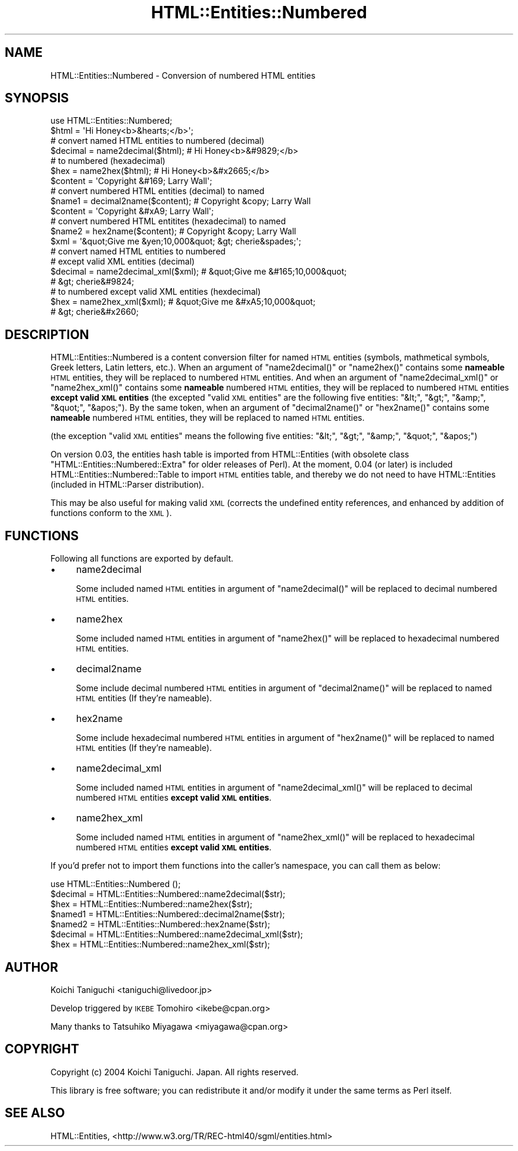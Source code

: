 .\" Automatically generated by Pod::Man 4.09 (Pod::Simple 3.35)
.\"
.\" Standard preamble:
.\" ========================================================================
.de Sp \" Vertical space (when we can't use .PP)
.if t .sp .5v
.if n .sp
..
.de Vb \" Begin verbatim text
.ft CW
.nf
.ne \\$1
..
.de Ve \" End verbatim text
.ft R
.fi
..
.\" Set up some character translations and predefined strings.  \*(-- will
.\" give an unbreakable dash, \*(PI will give pi, \*(L" will give a left
.\" double quote, and \*(R" will give a right double quote.  \*(C+ will
.\" give a nicer C++.  Capital omega is used to do unbreakable dashes and
.\" therefore won't be available.  \*(C` and \*(C' expand to `' in nroff,
.\" nothing in troff, for use with C<>.
.tr \(*W-
.ds C+ C\v'-.1v'\h'-1p'\s-2+\h'-1p'+\s0\v'.1v'\h'-1p'
.ie n \{\
.    ds -- \(*W-
.    ds PI pi
.    if (\n(.H=4u)&(1m=24u) .ds -- \(*W\h'-12u'\(*W\h'-12u'-\" diablo 10 pitch
.    if (\n(.H=4u)&(1m=20u) .ds -- \(*W\h'-12u'\(*W\h'-8u'-\"  diablo 12 pitch
.    ds L" ""
.    ds R" ""
.    ds C` ""
.    ds C' ""
'br\}
.el\{\
.    ds -- \|\(em\|
.    ds PI \(*p
.    ds L" ``
.    ds R" ''
.    ds C`
.    ds C'
'br\}
.\"
.\" Escape single quotes in literal strings from groff's Unicode transform.
.ie \n(.g .ds Aq \(aq
.el       .ds Aq '
.\"
.\" If the F register is >0, we'll generate index entries on stderr for
.\" titles (.TH), headers (.SH), subsections (.SS), items (.Ip), and index
.\" entries marked with X<> in POD.  Of course, you'll have to process the
.\" output yourself in some meaningful fashion.
.\"
.\" Avoid warning from groff about undefined register 'F'.
.de IX
..
.if !\nF .nr F 0
.if \nF>0 \{\
.    de IX
.    tm Index:\\$1\t\\n%\t"\\$2"
..
.    if !\nF==2 \{\
.        nr % 0
.        nr F 2
.    \}
.\}
.\" ========================================================================
.\"
.IX Title "HTML::Entities::Numbered 3"
.TH HTML::Entities::Numbered 3 "2004-09-02" "perl v5.26.2" "User Contributed Perl Documentation"
.\" For nroff, turn off justification.  Always turn off hyphenation; it makes
.\" way too many mistakes in technical documents.
.if n .ad l
.nh
.SH "NAME"
HTML::Entities::Numbered \- Conversion of numbered HTML entities
.SH "SYNOPSIS"
.IX Header "SYNOPSIS"
.Vb 1
\& use HTML::Entities::Numbered;
\& 
\& $html    = \*(AqHi Honey<b>&hearts;</b>\*(Aq;
\& 
\& # convert named HTML entities to numbered (decimal)
\& $decimal = name2decimal($html);    # Hi Honey<b>&#9829;</b>
\& 
\& # to numbered (hexadecimal)
\& $hex     = name2hex($html);        # Hi Honey<b>&#x2665;</b>
\& 
\& $content = \*(AqCopyright &#169; Larry Wall\*(Aq;
\& 
\& # convert numbered HTML entities (decimal) to named
\& $name1   = decimal2name($content); # Copyright &copy; Larry Wall
\& 
\& $content = \*(AqCopyright &#xA9; Larry Wall\*(Aq;
\& # convert numbered HTML entitites (hexadecimal) to named
\& $name2   = hex2name($content);     # Copyright &copy; Larry Wall
\& 
\& $xml     = \*(Aq&quot;Give me &yen;10,000&quot; &gt; cherie&spades;\*(Aq;
\& 
\& # convert named HTML entities to numbered
\& # except valid XML entities (decimal)
\& $decimal = name2decimal_xml($xml); # &quot;Give me &#165;10,000&quot;
\&                                    # &gt; cherie&#9824;
\& 
\& # to numbered except valid XML entities (hexdecimal)
\& $hex     = name2hex_xml($xml);     # &quot;Give me &#xA5;10,000&quot;
\&                                    # &gt; cherie&#x2660;
.Ve
.SH "DESCRIPTION"
.IX Header "DESCRIPTION"
HTML::Entities::Numbered is a content conversion filter for named \s-1HTML\s0
entities (symbols, mathmetical symbols, Greek letters, Latin letters,
etc.).
When an argument of \f(CW\*(C`name2decimal()\*(C'\fR or \f(CW\*(C`name2hex()\*(C'\fR contains some
\&\fBnameable\fR \s-1HTML\s0 entities, they will be replaced to numbered \s-1HTML\s0
entities. And when an argument of \f(CW\*(C`name2decimal_xml()\*(C'\fR or
\&\f(CW\*(C`name2hex_xml()\*(C'\fR contains some \fBnameable\fR numbered \s-1HTML\s0 entities,
they will be replaced to numbered \s-1HTML\s0 entities \fBexcept valid \s-1XML\s0
entities\fR (the excepted \*(L"valid \s-1XML\s0 entities\*(R" are the following five
entities: \f(CW\*(C`&lt;\*(C'\fR, \f(CW\*(C`&gt;\*(C'\fR, \f(CW\*(C`&amp;\*(C'\fR, \f(CW\*(C`&quot;\*(C'\fR, \f(CW\*(C`&apos;\*(C'\fR).
By the same token, when an argument of \f(CW\*(C`decimal2name()\*(C'\fR or
\&\f(CW\*(C`hex2name()\*(C'\fR contains some \fBnameable\fR numbered \s-1HTML\s0 entities, they
will be replaced to named \s-1HTML\s0 entities.
.PP
(the exception \*(L"valid \s-1XML\s0 entities\*(R" means the following five entities:
\&\f(CW\*(C`&lt;\*(C'\fR, \f(CW\*(C`&gt;\*(C'\fR, \f(CW\*(C`&amp;\*(C'\fR, \f(CW\*(C`&quot;\*(C'\fR, \f(CW\*(C`&apos;\*(C'\fR)
.PP
On version 0.03, the entities hash table is imported from
HTML::Entities (with obsolete class
\&\f(CW\*(C`HTML::Entities::Numbered::Extra\*(C'\fR for older releases of Perl).
At the moment, 0.04 (or later) is included
HTML::Entities::Numbered::Table to import \s-1HTML\s0 entities table, and
thereby we do not need to have HTML::Entities (included in
HTML::Parser distribution).
.PP
This may be also useful for making valid \s-1XML\s0 (corrects the undefined
entity references, and enhanced by addition of functions conform to
the \s-1XML\s0).
.SH "FUNCTIONS"
.IX Header "FUNCTIONS"
Following all functions are exported by default.
.IP "\(bu" 4
name2decimal
.Sp
Some included named \s-1HTML\s0 entities in argument of \f(CW\*(C`name2decimal()\*(C'\fR
will be replaced to decimal numbered \s-1HTML\s0 entities.
.IP "\(bu" 4
name2hex
.Sp
Some included named \s-1HTML\s0 entities in argument of \f(CW\*(C`name2hex()\*(C'\fR
will be replaced to hexadecimal numbered \s-1HTML\s0 entities.
.IP "\(bu" 4
decimal2name
.Sp
Some include decimal numbered \s-1HTML\s0 entities in argument of
\&\f(CW\*(C`decimal2name()\*(C'\fR will be replaced to named \s-1HTML\s0 entities
(If they're nameable).
.IP "\(bu" 4
hex2name
.Sp
Some include hexadecimal numbered \s-1HTML\s0 entities in argument of
\&\f(CW\*(C`hex2name()\*(C'\fR will be replaced to named \s-1HTML\s0 entities
(If they're nameable).
.IP "\(bu" 4
name2decimal_xml
.Sp
Some included named \s-1HTML\s0 entities in argument of \f(CW\*(C`name2decimal_xml()\*(C'\fR
will be replaced to decimal numbered \s-1HTML\s0 entities \fBexcept valid \s-1XML\s0
entities\fR.
.IP "\(bu" 4
name2hex_xml
.Sp
Some included named \s-1HTML\s0 entities in argument of \f(CW\*(C`name2hex_xml()\*(C'\fR
will be replaced to hexadecimal numbered \s-1HTML\s0 entities \fBexcept valid
\&\s-1XML\s0 entities\fR.
.PP
If you'd prefer not to import them functions into the caller's
namespace, you can call them as below:
.PP
.Vb 1
\& use HTML::Entities::Numbered ();
\& 
\& $decimal = HTML::Entities::Numbered::name2decimal($str);
\& $hex     = HTML::Entities::Numbered::name2hex($str);
\& $named1  = HTML::Entities::Numbered::decimal2name($str);
\& $named2  = HTML::Entities::Numbered::hex2name($str);
\& $decimal = HTML::Entities::Numbered::name2decimal_xml($str);
\& $hex     = HTML::Entities::Numbered::name2hex_xml($str);
.Ve
.SH "AUTHOR"
.IX Header "AUTHOR"
Koichi Taniguchi <taniguchi@livedoor.jp>
.PP
Develop triggered by \s-1IKEBE\s0 Tomohiro <ikebe@cpan.org>
.PP
Many thanks to Tatsuhiko Miyagawa <miyagawa@cpan.org>
.SH "COPYRIGHT"
.IX Header "COPYRIGHT"
Copyright (c) 2004 Koichi Taniguchi. Japan. All rights reserved.
.PP
This library is free software; you can redistribute it and/or modify
it under the same terms as Perl itself.
.SH "SEE ALSO"
.IX Header "SEE ALSO"
HTML::Entities,
<http://www.w3.org/TR/REC\-html40/sgml/entities.html>
